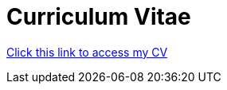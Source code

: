 :doctitle: Curriculum Vitae

https://ulcampus.sharepoint.com/:b:/s/ULStudentCV/Ed4mti7r4QtBo5XD7egh1eMBX4dopsB7KW9ynSzNju8xgA?e=8Q6oFv[Click this link to access my CV]
